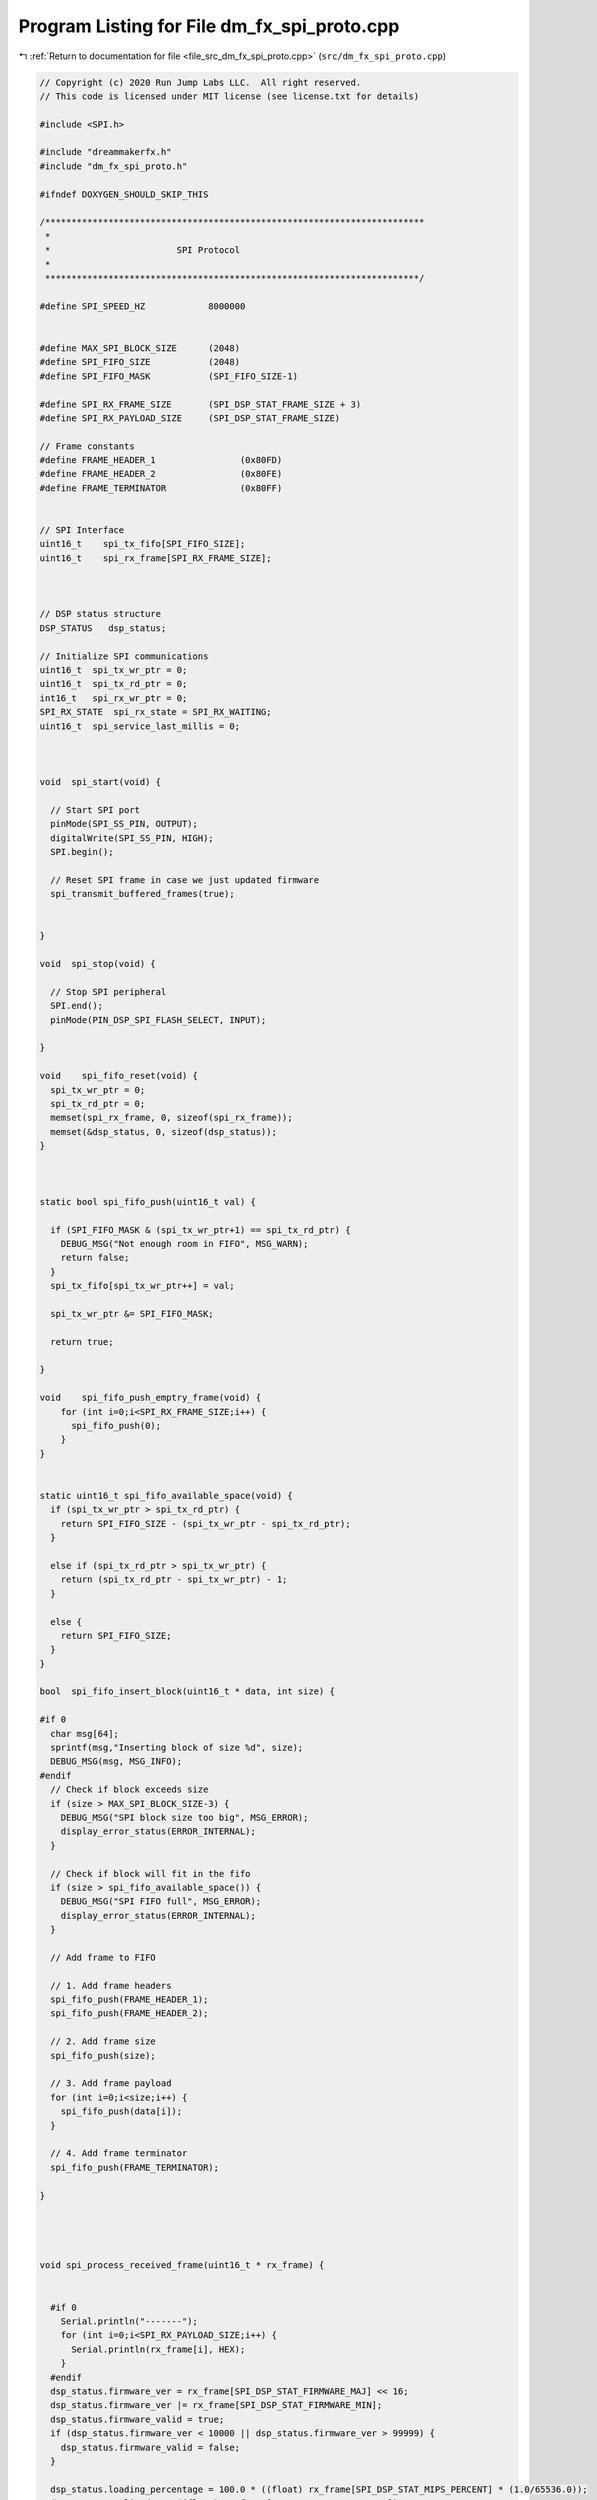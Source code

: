 
.. _program_listing_file_src_dm_fx_spi_proto.cpp:

Program Listing for File dm_fx_spi_proto.cpp
============================================

|exhale_lsh| :ref:`Return to documentation for file <file_src_dm_fx_spi_proto.cpp>` (``src/dm_fx_spi_proto.cpp``)

.. |exhale_lsh| unicode:: U+021B0 .. UPWARDS ARROW WITH TIP LEFTWARDS

.. code-block:: cpp

   // Copyright (c) 2020 Run Jump Labs LLC.  All right reserved. 
   // This code is licensed under MIT license (see license.txt for details)
   
   #include <SPI.h>
   
   #include "dreammakerfx.h"
   #include "dm_fx_spi_proto.h"
   
   #ifndef DOXYGEN_SHOULD_SKIP_THIS
   
   /************************************************************************
    *
    *                        SPI Protocol
    *
    ***********************************************************************/
   
   #define SPI_SPEED_HZ            8000000
   
   
   #define MAX_SPI_BLOCK_SIZE      (2048)
   #define SPI_FIFO_SIZE           (2048)
   #define SPI_FIFO_MASK           (SPI_FIFO_SIZE-1)
   
   #define SPI_RX_FRAME_SIZE       (SPI_DSP_STAT_FRAME_SIZE + 3)
   #define SPI_RX_PAYLOAD_SIZE     (SPI_DSP_STAT_FRAME_SIZE)
   
   // Frame constants 
   #define FRAME_HEADER_1                (0x80FD)
   #define FRAME_HEADER_2                (0x80FE)
   #define FRAME_TERMINATOR              (0x80FF)
   
   
   // SPI Interface
   uint16_t    spi_tx_fifo[SPI_FIFO_SIZE];
   uint16_t    spi_rx_frame[SPI_RX_FRAME_SIZE];
   
   
   
   // DSP status structure
   DSP_STATUS   dsp_status;
   
   // Initialize SPI communications
   uint16_t  spi_tx_wr_ptr = 0;
   uint16_t  spi_tx_rd_ptr = 0;
   int16_t   spi_rx_wr_ptr = 0;
   SPI_RX_STATE  spi_rx_state = SPI_RX_WAITING;
   uint16_t  spi_service_last_millis = 0;
   
   
   
   void  spi_start(void) {
   
     // Start SPI port
     pinMode(SPI_SS_PIN, OUTPUT);
     digitalWrite(SPI_SS_PIN, HIGH);    
     SPI.begin();  
   
     // Reset SPI frame in case we just updated firmware
     spi_transmit_buffered_frames(true); 
   
   
   }
   
   void  spi_stop(void) {
   
     // Stop SPI peripheral
     SPI.end();
     pinMode(PIN_DSP_SPI_FLASH_SELECT, INPUT);
   
   }
   
   void    spi_fifo_reset(void) {
     spi_tx_wr_ptr = 0;
     spi_tx_rd_ptr = 0;
     memset(spi_rx_frame, 0, sizeof(spi_rx_frame));
     memset(&dsp_status, 0, sizeof(dsp_status));
   }
   
   
   
   static bool spi_fifo_push(uint16_t val) {
   
     if (SPI_FIFO_MASK & (spi_tx_wr_ptr+1) == spi_tx_rd_ptr) {
       DEBUG_MSG("Not enough room in FIFO", MSG_WARN);
       return false;
     }
     spi_tx_fifo[spi_tx_wr_ptr++] = val;
       
     spi_tx_wr_ptr &= SPI_FIFO_MASK;
   
     return true;
   
   }
   
   void    spi_fifo_push_emptry_frame(void) {
       for (int i=0;i<SPI_RX_FRAME_SIZE;i++) {
         spi_fifo_push(0);
       }   
   }
   
   
   static uint16_t spi_fifo_available_space(void) {
     if (spi_tx_wr_ptr > spi_tx_rd_ptr) {
       return SPI_FIFO_SIZE - (spi_tx_wr_ptr - spi_tx_rd_ptr);
     } 
   
     else if (spi_tx_rd_ptr > spi_tx_wr_ptr) {
       return (spi_tx_rd_ptr - spi_tx_wr_ptr) - 1;
     } 
   
     else {
       return SPI_FIFO_SIZE;
     }
   }
   
   bool  spi_fifo_insert_block(uint16_t * data, int size) {
   
   #if 0
     char msg[64];
     sprintf(msg,"Inserting block of size %d", size);
     DEBUG_MSG(msg, MSG_INFO);
   #endif
     // Check if block exceeds size
     if (size > MAX_SPI_BLOCK_SIZE-3) {
       DEBUG_MSG("SPI block size too big", MSG_ERROR);
       display_error_status(ERROR_INTERNAL);
     }
   
     // Check if block will fit in the fifo
     if (size > spi_fifo_available_space()) {
       DEBUG_MSG("SPI FIFO full", MSG_ERROR);
       display_error_status(ERROR_INTERNAL);
     }
   
     // Add frame to FIFO
   
     // 1. Add frame headers
     spi_fifo_push(FRAME_HEADER_1);
     spi_fifo_push(FRAME_HEADER_2);
     
     // 2. Add frame size
     spi_fifo_push(size);
   
     // 3. Add frame payload
     for (int i=0;i<size;i++) {
       spi_fifo_push(data[i]);
     }
   
     // 4. Add frame terminator
     spi_fifo_push(FRAME_TERMINATOR);
   
   }
   
   
   
   
   void spi_process_received_frame(uint16_t * rx_frame) {
     
   
     #if 0
       Serial.println("-------");
       for (int i=0;i<SPI_RX_PAYLOAD_SIZE;i++) {
         Serial.println(rx_frame[i], HEX);
       }
     #endif
     dsp_status.firmware_ver = rx_frame[SPI_DSP_STAT_FIRMWARE_MAJ] << 16;
     dsp_status.firmware_ver |= rx_frame[SPI_DSP_STAT_FIRMWARE_MIN];
     dsp_status.firmware_valid = true;
     if (dsp_status.firmware_ver < 10000 || dsp_status.firmware_ver > 99999) {
       dsp_status.firmware_valid = false;
     }
   
     dsp_status.loading_percentage = 100.0 * ((float) rx_frame[SPI_DSP_STAT_MIPS_PERCENT] * (1.0/65536.0)); 
     dsp_status.amplitude =  ((float) rx_frame[SPI_DSP_STAT_AMPLITUDE]) / 65536.0;
     dsp_status.new_note = rx_frame[SPI_DSP_STAT_NEW_NOTE];
   
     // Get system state
     uint16_t sys_state = rx_frame[SPI_DSP_STAT_SYS_STATE];
     dsp_status.state_flags = sys_state;
     dsp_status.state_booted = ((sys_state & SYS_VALID) == SYS_VALID)?true:false;
     dsp_status.state_initialized = (sys_state & SYS_INITIALIZED)?true:false;
     dsp_status.state_lf_audio_running = (sys_state & SYS_LF_AUDIO)?true:false;
     dsp_status.state_hf_audio_running = (sys_state & SYS_HF_AUDIO)?true:false;
     dsp_status.state_canvas_running  = (sys_state & SYS_CANVAS_OK)?true:false;
   
   
   
     dsp_status.state_err_allocation  = (sys_state & SYS_ERR_ALLOC)?true:false;
     dsp_status.state_err_param  = (sys_state & SYS_ERR_PARAM)?true:false;
     dsp_status.state_err_corrupt  = (sys_state & SYS_ERR_CRPT)?true:false;
     dsp_status.state_err_other  = (sys_state & SYS_ERR_OTHER)?true:false;
   
     
   }
   
   
   void spi_transmit_buffered_frames(bool reset_state) {
   
     static uint8_t  rx_frame_state = 0;
     static uint16_t rx_frame_ptr = 0;
     static uint16_t rx_frame_buf[16];
   
     if (reset_state) {
       rx_frame_state = SPI_RX_WAITING;
       return;
     }
   
     // If there are no words in the fifo, return
     if (spi_tx_wr_ptr == spi_tx_rd_ptr) {
       return;
     }  
   
   
     // If we last serviced the spi port less than 10 milliseconds ago, hold off
     uint32_t now = millis();
     if (spi_service_last_millis + 10 > now) {
       return;
     }
     spi_service_last_millis = now;
   
     // Begin SPI transaction
     SPI.beginTransaction(SPISettings(SPI_SPEED_HZ, MSBFIRST, SPI_MODE0));
     digitalWrite(SPI_SS_PIN, LOW);
   
     uint16_t rx_word;
     while (spi_tx_wr_ptr != spi_tx_rd_ptr) {
   
       // SPI TX/RX operation
       rx_word = SPI.transfer16(spi_tx_fifo[spi_tx_rd_ptr++]);
       if (spi_tx_rd_ptr >= SPI_FIFO_SIZE) {
         spi_tx_rd_ptr = 0;
       }
   
       //Serial.println(rx_word, HEX);
   
       // SPI process received frame
       if (spi_rx_state == SPI_RX_RECEIVING && rx_word == FRAME_TERMINATOR) {
         spi_rx_state = SPI_RX_WAITING;
         spi_process_received_frame(spi_rx_frame);
       } else if (spi_rx_state == SPI_RX_RECEIVING) {
         spi_rx_frame[spi_rx_wr_ptr++] = rx_word;
   
         // if we've received a complete frame, set state to ready
         if (spi_rx_wr_ptr >= SPI_RX_PAYLOAD_SIZE) {
           spi_rx_wr_ptr = SPI_RX_PAYLOAD_SIZE - 1;
         }
       }
       else if (spi_rx_state == SPI_RX_WAITING && rx_word == FRAME_HEADER_1) {
         spi_rx_state = SPI_RX_HEADER_1_RX;
       } 
       else if (spi_rx_state == SPI_RX_HEADER_1_RX && rx_word == FRAME_HEADER_2) {
         spi_rx_state = SPI_RX_RECEIVING;
         spi_rx_wr_ptr = 0;
   
       } 
       
     }
   
     // End transaction
     digitalWrite(SPI_SS_PIN, HIGH);  
     SPI.endTransaction();
   
   
   }
   #endif // DOXYGEN_SHOULD_SKIP_THIS
